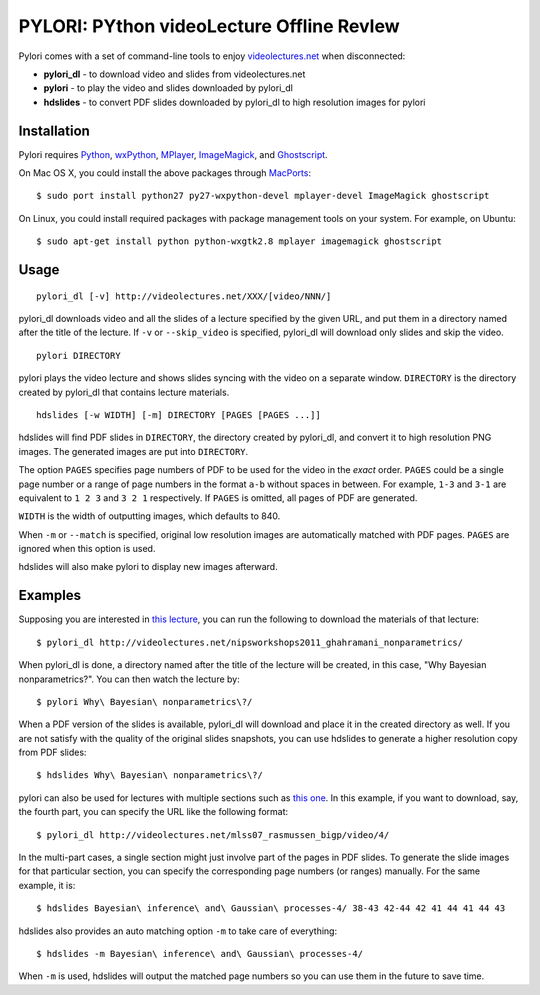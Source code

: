 PYLORI: PYthon videoLecture Offline RevIew
==========================================

Pylori comes with a set of command-line tools to enjoy
`videolectures.net <http://videolectures.net>`_ when disconnected:

-  **pylori\_dl** - to download video and slides from videolectures.net
-  **pylori** - to play the video and slides downloaded by pylori\_dl
-  **hdslides** - to convert PDF slides downloaded by pylori\_dl to high
   resolution images for pylori

Installation
------------

Pylori requires 
`Python <http://www.python.org/>`_,
`wxPython <http://www.wxpython.org/>`_,
`MPlayer <http://www.mplayerhq.hu/>`_,
`ImageMagick <http://www.imagemagick.org/>`_,
and `Ghostscript <http://pages.cs.wisc.edu/~ghost/>`_.

On Mac OS X, you could install the above packages through
`MacPorts <http://www.macports.org/>`_::

    $ sudo port install python27 py27-wxpython-devel mplayer-devel ImageMagick ghostscript

On Linux, you could install required packages with package management
tools on your system. For example, on Ubuntu::

    $ sudo apt-get install python python-wxgtk2.8 mplayer imagemagick ghostscript

Usage
-----

::

    pylori_dl [-v] http://videolectures.net/XXX/[video/NNN/]

pylori\_dl downloads video and all the slides of a lecture specified by
the given URL, and put them in a directory named after the title of the
lecture. If ``-v`` or ``--skip_video`` is specified, pylori\_dl will
download only slides and skip the video.

::

    pylori DIRECTORY

pylori plays the video lecture and shows slides syncing with the video
on a separate window. ``DIRECTORY`` is the directory created by
pylori\_dl that contains lecture materials.

::

    hdslides [-w WIDTH] [-m] DIRECTORY [PAGES [PAGES ...]]

hdslides will find PDF slides in ``DIRECTORY``, the directory created by
pylori\_dl, and convert it to high resolution PNG images. The generated
images are put into ``DIRECTORY``.

The option ``PAGES`` specifies page numbers of PDF to be used for the
video in the *exact* order. ``PAGES`` could be a single page number or a
range of page numbers in the format ``a-b`` without spaces in between.
For example, ``1-3`` and ``3-1`` are equivalent to ``1 2 3`` and
``3 2 1`` respectively. If ``PAGES`` is omitted, all pages of PDF are
generated.

``WIDTH`` is the width of outputting images, which defaults to 840.

When ``-m`` or ``--match`` is specified, original low resolution images
are automatically matched with PDF pages. ``PAGES`` are ignored when
this option is used.

hdslides will also make pylori to display new images afterward.

Examples
--------

Supposing you are interested in 
`this lecture <http://videolectures.net/nipsworkshops2011_ghahramani_nonparametrics/>`_,
you can run the following to download the materials of that lecture::

    $ pylori_dl http://videolectures.net/nipsworkshops2011_ghahramani_nonparametrics/

When pylori\_dl is done, a directory named after the title of the
lecture will be created, in this case, "Why Bayesian nonparametrics?".
You can then watch the lecture by::

    $ pylori Why\ Bayesian\ nonparametrics\?/

When a PDF version of the slides is available, pylori\_dl will download
and place it in the created directory as well. If you are not satisfy
with the quality of the original slides snapshots, you can use hdslides
to generate a higher resolution copy from PDF slides::

    $ hdslides Why\ Bayesian\ nonparametrics\?/

pylori can also be used for lectures with multiple sections such as
`this one <http://videolectures.net/mlss07_rasmussen_bigp/>`_. 
In this example, if you want to download, say, the fourth part, you can 
specify the URL like the following format::

    $ pylori_dl http://videolectures.net/mlss07_rasmussen_bigp/video/4/

In the multi-part cases, a single section might just involve part of the
pages in PDF slides. To generate the slide images for that particular
section, you can specify the corresponding page numbers (or ranges)
manually. For the same example, it is::

    $ hdslides Bayesian\ inference\ and\ Gaussian\ processes-4/ 38-43 42-44 42 41 44 41 44 43

hdslides also provides an auto matching option ``-m`` to take care of
everything::

    $ hdslides -m Bayesian\ inference\ and\ Gaussian\ processes-4/

When ``-m`` is used, hdslides will output the matched page numbers so you
can use them in the future to save time.
